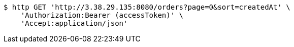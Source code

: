 [source,bash]
----
$ http GET 'http://3.38.29.135:8080/orders?page=0&sort=createdAt' \
    'Authorization:Bearer (accessToken)' \
    'Accept:application/json'
----